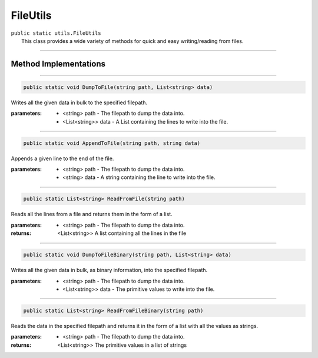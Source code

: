 FileUtils
=========
| ``public static utils.FileUtils``
| 	This class provides a wide variety of methods for quick and easy writing/reading from files.

---------

Method Implementations
~~~~~~~~~~~~~~~~~~~~~~
.. 

---------

.. code-block:: cs

	public static void DumpToFile(string path, List<string> data)
	
| Writes all the given data in bulk to the specified filepath.

:parameters:	* <string> path - The filepath to dump the data into.
				* <List<string>> data - A List containing the lines to write into the file.
				
---------

.. code-block:: cs

	public static void AppendToFile(string path, string data)
	
| Appends a given line to the end of the file.

:parameters:	* <string> path - The filepath to dump the data into.
				* <string> data - A string containing the line to write into the file.
				
---------

.. code-block:: cs

	public static List<string> ReadFromFile(string path)
	
| Reads all the lines from a file and returns them in the form of a list.

:parameters:	* <string> path - The filepath to dump the data into.
				
:returns: <List<string>> A list containing all the lines in the file

---------

.. code-block:: cs

	public static void DumpToFileBinary(string path, List<string> data)
	
| Writes all the given data in bulk, as binary information, into the specified filepath.

:parameters:	* <string> path - The filepath to dump the data into.
				* <List<string>> data - The primitive values to write into the file.

---------

.. code-block:: cs

	public static List<string> ReadFromFileBinary(string path)
	
| Reads the data in the specified filepath and returns it in the form of a list with 	all the values as strings.

:parameters:	* <string> path - The filepath to dump the data into.
:returns: <List<string>> The primitive values in a list of strings